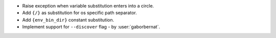 - Raise exception when variable substitution enters into a circle.
- Add ``{/}`` as substitution for os specific path separator.
- Add ``{env_bin_dir}`` constant substitution.
- Implement support for ``--discover`` flag - by :user:`gaborbernat`.

